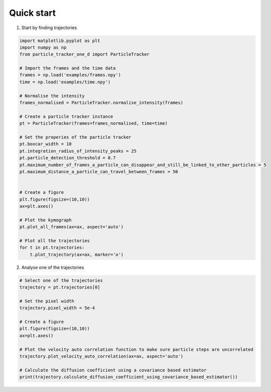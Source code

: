 Quick start
===========

1. Start by finding trajectories

.. code-block:: python

    import matplotlib.pyplot as plt
    import numpy as np
    from particle_tracker_one_d import ParticleTracker

    # Import the frames and the time data
    frames = np.load('examples/frames.npy')
    time = np.load('examples/time.npy')

    # Normalise the intensity
    frames_normalised = ParticleTracker.normalise_intensity(frames)

    # Create a particle tracker instance
    pt = ParticleTracker(frames=frames_normalised, time=time)

    # Set the properies of the particle tracker
    pt.boxcar_width = 10
    pt.integration_radius_of_intensity_peaks = 25
    pt.particle_detection_threshold = 0.7
    pt.maximum_number_of_frames_a_particle_can_disappear_and_still_be_linked_to_other_particles = 5
    pt.maximum_distance_a_particle_can_travel_between_frames = 50


    # Create a figure
    plt.figure(figsize=(10,10))
    ax=plt.axes()

    # Plot the kymograph
    pt.plot_all_frames(ax=ax, aspect='auto')

    # Plot all the trajectories
    for t in pt.trajectories:
        t.plot_trajectory(ax=ax, marker='o')


2. Analyse one of the trajectories

.. code-block:: python

    # Select one of the trajectories
    trajectory = pt.trajectories[0]

    # Set the pixel width
    trajectory.pixel_width = 5e-4

    # Create a figure
    plt.figure(figsize=(10,10))
    ax=plt.axes()

    # Plot the velocity auto correlation function to make sure particle steps are uncorrelated
    trajectory.plot_velocity_auto_correlation(ax=ax, aspect='auto')

    # Calculate the diffusion coefficient using a covariance based estimator
    print(trajectory.calculate_diffusion_coefficient_using_covariance_based_estimator())
